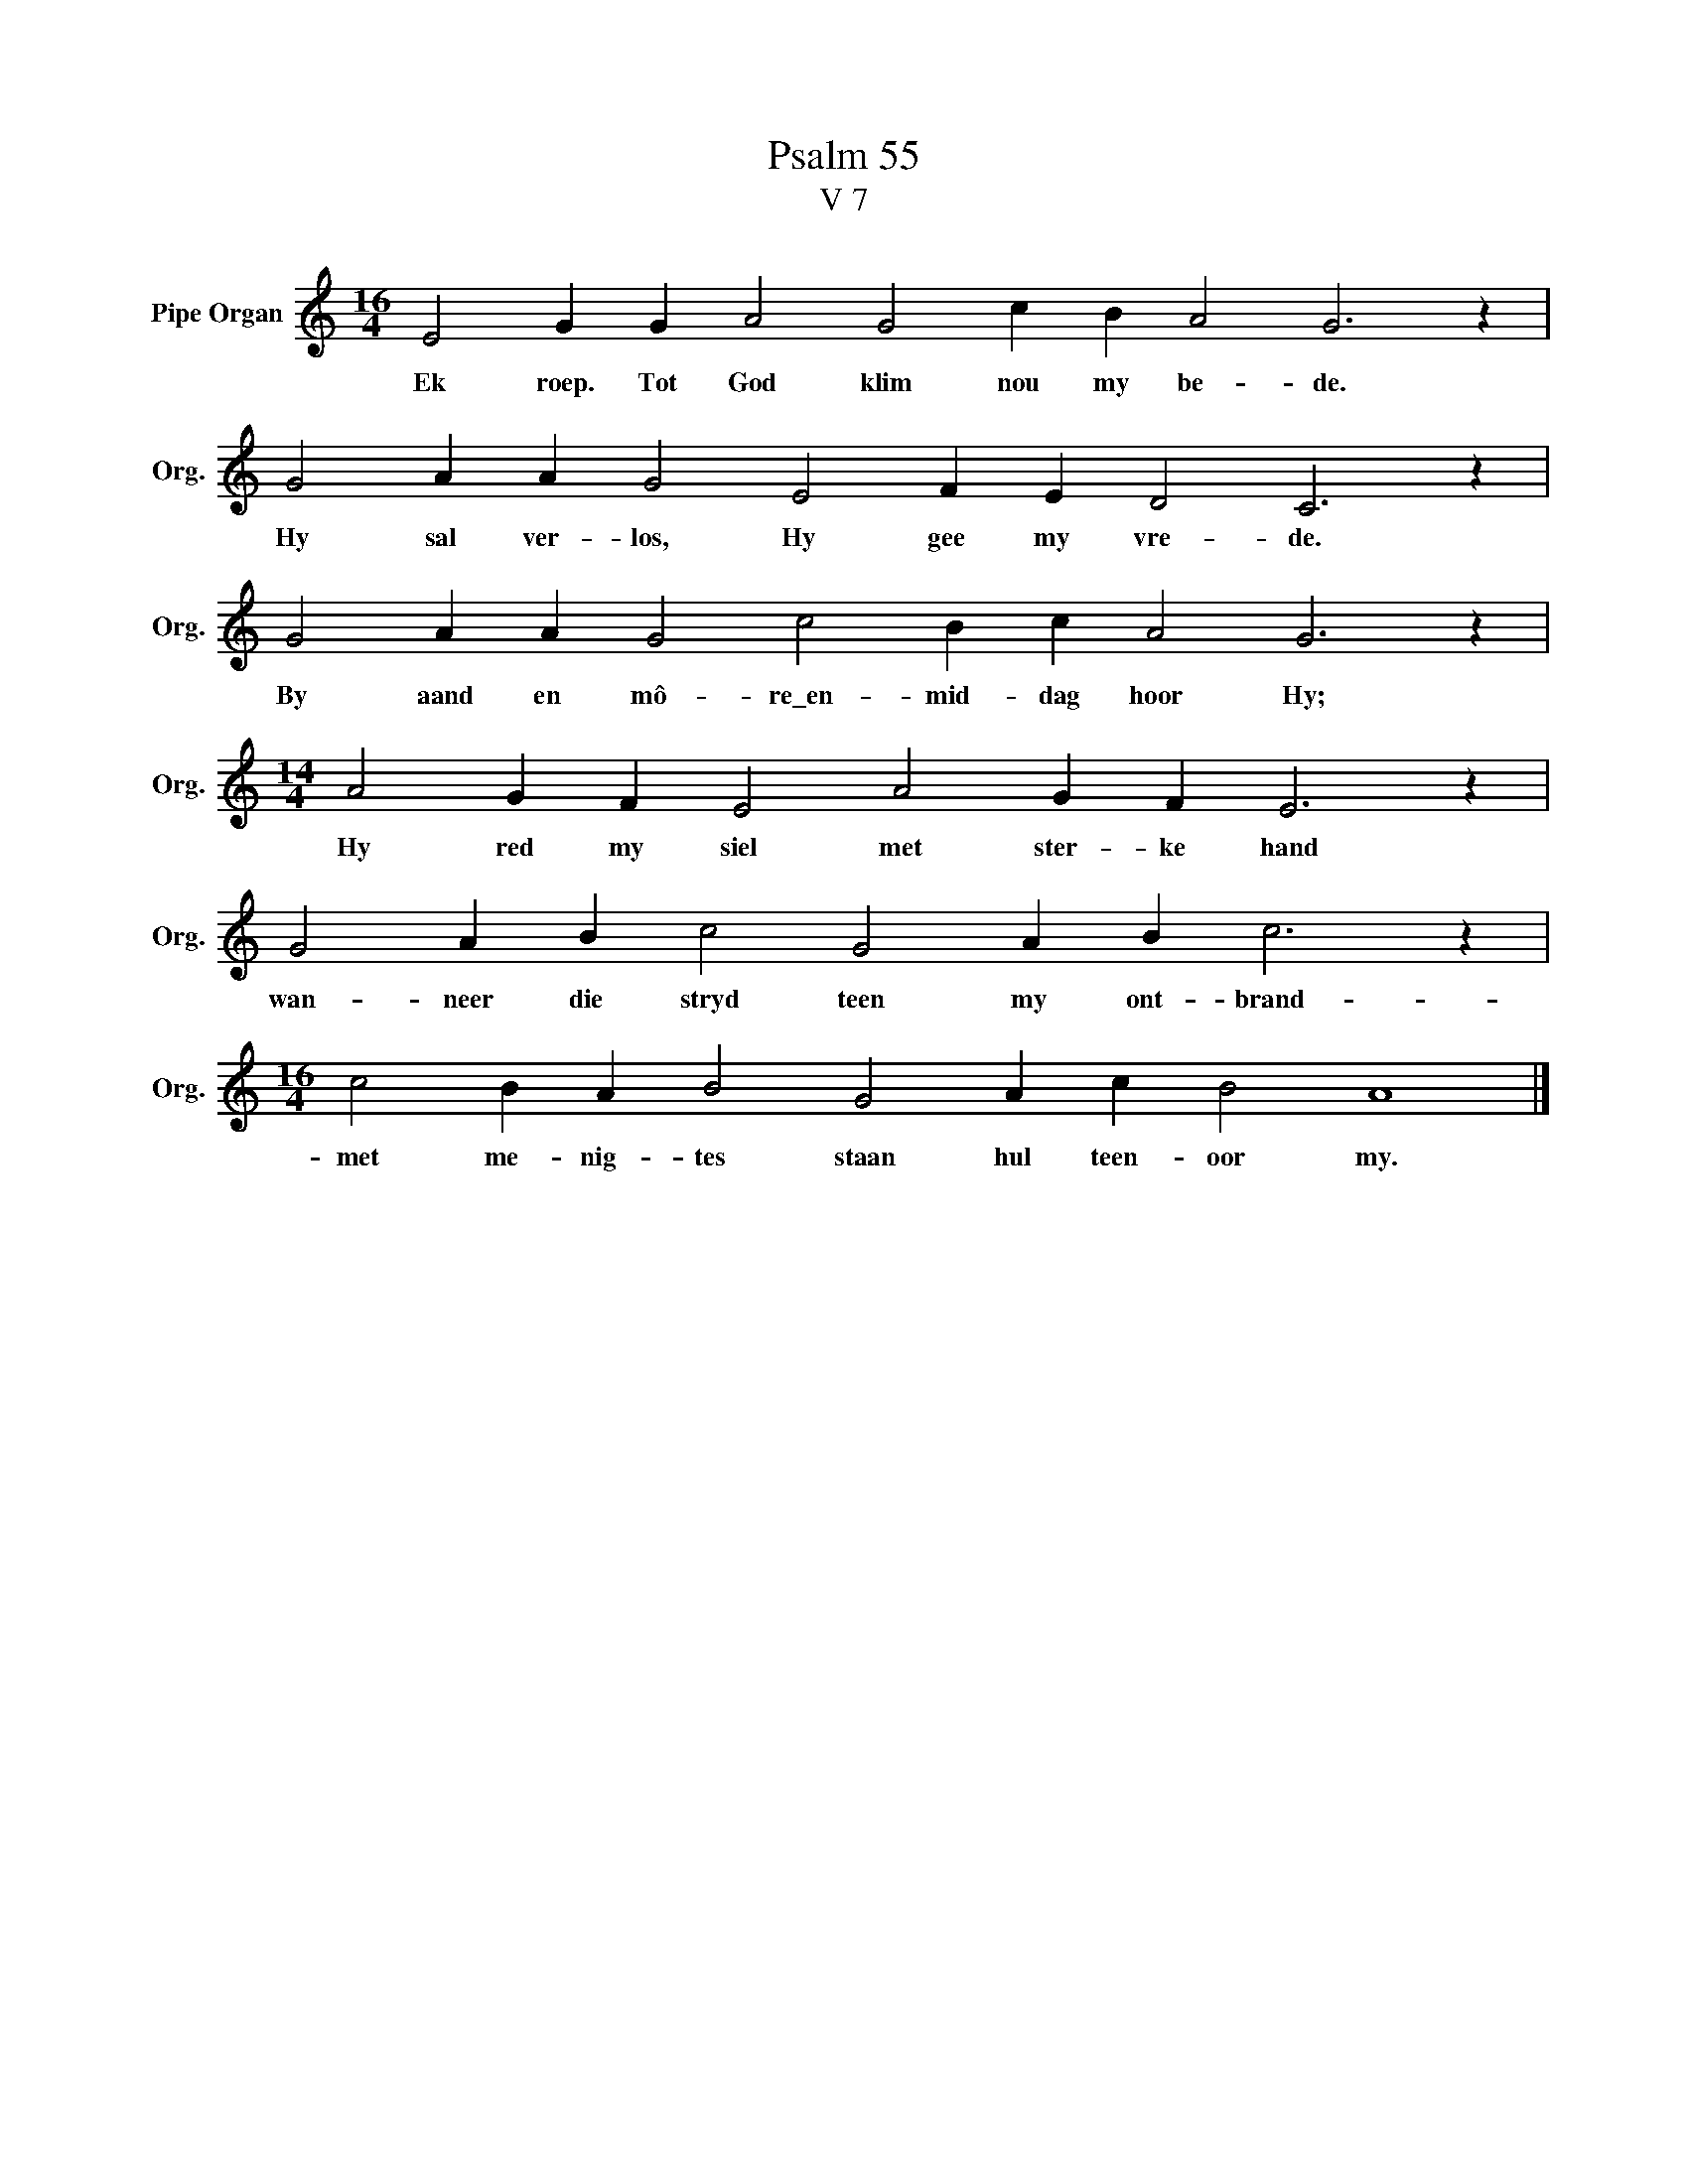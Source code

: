 X:1
T:Psalm 55
T:V 7
L:1/4
M:16/4
I:linebreak $
K:C
V:1 treble nm="Pipe Organ" snm="Org."
V:1
 E2 G G A2 G2 c B A2 G3 z |$ G2 A A G2 E2 F E D2 C3 z |$ G2 A A G2 c2 B c A2 G3 z |$ %3
w: Ek roep. Tot God klim nou my be- de.|Hy sal ver- los, Hy gee my vre- de.|By aand en mô- re\_en- mid- dag hoor Hy;|
[M:14/4] A2 G F E2 A2 G F E3 z |$ G2 A B c2 G2 A B c3 z |$[M:16/4] c2 B A B2 G2 A c B2 A4 |] %6
w: Hy red my siel met ster- ke hand|wan- neer die stryd teen my ont- brand-|met me- nig- tes staan hul teen- oor my.|

